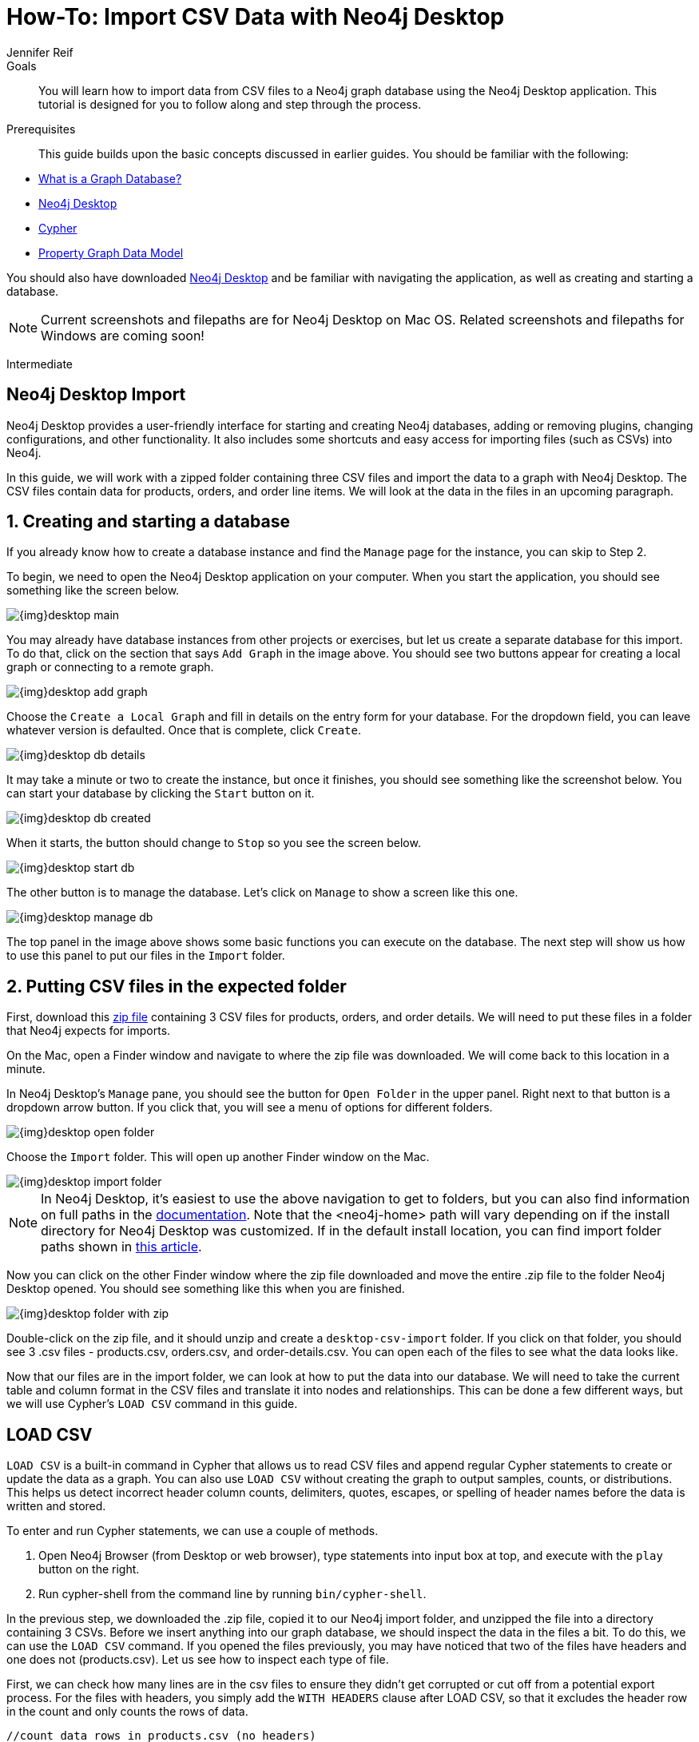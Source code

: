 = How-To: Import CSV Data with Neo4j Desktop
:level: Intermediate
:page-level: Intermediate
:author: Jennifer Reif
:category: import-export
:tags: data-import, import-csv, graph-import, desktop, load-csv, cypher
:description: You will learn how to import data from CSV files to a Neo4j graph database using the Neo4j Desktop application. This tutorial is designed for you to follow along and step through the process.
:page-pagination:
:page-comments:

.Goals
[abstract]
{description}

.Prerequisites
[abstract]
This guide builds upon the basic concepts discussed in earlier guides.
You should be familiar with the following:

* xref:graph-database.adoc[What is a Graph Database?]
* xref:neo4j-desktop.adoc[Neo4j Desktop]
* xref:cypher:index.adoc[Cypher]
* xref:guide-data-modeling.adoc[Property Graph Data Model]

You should also have downloaded link:https://neo4j.com/download/[Neo4j Desktop^] and be familiar with navigating the application, as well as creating and starting a database.

[NOTE]
--
Current screenshots and filepaths are for Neo4j Desktop on Mac OS.
Related screenshots and filepaths for Windows are coming soon!
--
[role=expertise {level}]
{level}

[#about-desktop-import]
== Neo4j Desktop Import

Neo4j Desktop provides a user-friendly interface for starting and creating Neo4j databases, adding or removing plugins, changing configurations, and other functionality.
It also includes some shortcuts and easy access for importing files (such as CSVs) into Neo4j.

In this guide, we will work with a zipped folder containing three CSV files and import the data to a graph with Neo4j Desktop.
The CSV files contain data for products, orders, and order line items.
We will look at the data in the files in an upcoming paragraph.

[#start-db]
== 1. Creating and starting a database

If you already know how to create a database instance and find the `Manage` page for the instance, you can skip to Step 2.

To begin, we need to open the Neo4j Desktop application on your computer.
When you start the application, you should see something like the screen below.

image::{img}desktop_main.jpg[role="popup-link"]

You may already have database instances from other projects or exercises, but let us create a separate database for this import.
To do that, click on the section that says `Add Graph` in the image above.
You should see two buttons appear for creating a local graph or connecting to a remote graph.

image::{img}desktop_add_graph.jpg[role="popup-link"]

Choose the `Create a Local Graph` and fill in details on the entry form for your database.
For the dropdown field, you can leave whatever version is defaulted.
Once that is complete, click `Create`.

image::{img}desktop_db_details.jpg[role="popup-link"]

It may take a minute or two to create the instance, but once it finishes, you should see something like the screenshot below.
You can start your database by clicking the `Start` button on it.

image::{img}desktop_db_created.jpg[role="popup-link"]

When it starts, the button should change to `Stop` so you see the screen below.

image::{img}desktop_start_db.jpg[role="popup-link"]

The other button is to manage the database.
Let's click on `Manage` to show a screen like this one.

image::{img}desktop_manage_db.jpg[role="popup-link"]

The top panel in the image above shows some basic functions you can execute on the database.
The next step will show us how to use this panel to put our files in the `Import` folder.

[#csv-location]
== 2. Putting CSV files in the expected folder

First, download this https://s3.amazonaws.com/dev.assets.neo4j.com/wp-content/uploads/desktop-csv-import.zip[zip file^] containing 3 CSV files for products, orders, and order details.
We will need to put these files in a folder that Neo4j expects for imports.

On the Mac, open a Finder window and navigate to where the zip file was downloaded.
We will come back to this location in a minute.

In Neo4j Desktop's `Manage` pane, you should see the button for `Open Folder` in the upper panel.
Right next to that button is a dropdown arrow button.
If you click that, you will see a menu of options for different folders.

image::{img}desktop_open_folder.jpg[role="popup-link"]

Choose the `Import` folder.
This will open up another Finder window on the Mac.

image::{img}desktop_import_folder.jpg[role="popup-link"]

[NOTE]
--
In Neo4j Desktop, it's easiest to use the above navigation to get to folders, but you can also find information on full paths in the link:/docs/operations-manual/current/configuration/file-locations/[documentation^].
Note that the <neo4j-home> path will vary depending on if the install directory for Neo4j Desktop was customized.
If in the default install location, you can find import folder paths shown in link:/developer/kb/import-csv-locations/[this article^].
--

Now you can click on the other Finder window where the zip file downloaded and move the entire .zip file to the folder Neo4j Desktop opened.
You should see something like this when you are finished.

image::{img}desktop_folder_with_zip.jpg[role="popup-link"]

Double-click on the zip file, and it should unzip and create a `desktop-csv-import` folder.
If you click on that folder, you should see 3 .csv files - products.csv, orders.csv, and order-details.csv.
You can open each of the files to see what the data looks like.

Now that our files are in the import folder, we can look at how to put the data into our database.
We will need to take the current table and column format in the CSV files and translate it into nodes and relationships.
This can be done a few different ways, but we will use Cypher's `LOAD CSV` command in this guide.

[#loadcsv-desktop]
== LOAD CSV

`LOAD CSV` is a built-in command in Cypher that allows us to read CSV files and append regular Cypher statements to create or update the data as a graph.
You can also use `LOAD CSV` without creating the graph to output samples, counts, or distributions.
This helps us detect incorrect header column counts, delimiters, quotes, escapes, or spelling of header names before the data is written and stored.

To enter and run Cypher statements, we can use a couple of methods.

1. Open Neo4j Browser (from Desktop or web browser), type statements into input box at top, and execute with the `play` button on the right.
2. Run cypher-shell from the command line by running `bin/cypher-shell`.

In the previous step, we downloaded the .zip file, copied it to our Neo4j import folder, and unzipped the file into a directory containing 3 CSVs.
Before we insert anything into our graph database, we should inspect the data in the files a bit.
To do this, we can use the `LOAD CSV` command.
If you opened the files previously, you may have noticed that two of the files have headers and one does not (products.csv).
Let us see how to inspect each type of file.

First, we can check how many lines are in the csv files to ensure they didn't get corrupted or cut off from a potential export process.
For the files with headers, you simply add the `WITH HEADERS` clause after LOAD CSV, so that it excludes the header row in the count and only counts the rows of data.

[source, cypher]
----
//count data rows in products.csv (no headers)
LOAD CSV FROM 'file:///desktop-csv-import/products.csv' AS row
RETURN count(row)

//count data rows in orders.csv (headers)
LOAD CSV WITH HEADERS FROM 'file:///desktop-csv-import/orders.csv' AS row
RETURN count(row)

//count data rows in order-details.csv (headers)
LOAD CSV WITH HEADERS FROM 'file:///desktop-csv-import/order-details.csv' AS row
RETURN count(row)
----

Running these commands should return the following counts:

* 77 rows for products.csv
* 830 rows for orders.csv
* 2155 rows for order-details.csv

[#inspect-files]
== View Data with LOAD CSV

Next, we can take a look at what the data looks like in the CSV files and how LOAD CSV sees it.
The only line we need to change from our Cypher above is the `RETURN` statement.
Since all of these files have a decent numbers of rows, we will use `LIMIT` to only get a sample.

[source, cypher]
----
//view data rows in products.csv
LOAD CSV FROM 'file:///desktop-csv-import/products.csv' AS row
RETURN row
LIMIT 3

//count data rows in orders.csv (headers)
LOAD CSV WITH HEADERS FROM 'file:///desktop-csv-import/orders.csv' AS row
RETURN row
LIMIT 5

//count data rows in order-details.csv (headers)
LOAD CSV WITH HEADERS FROM 'file:///desktop-csv-import/order-details.csv' AS row
RETURN row
LIMIT 8
----

.Results:
image:{img}desktop_import_inspect.jpg[role="popup-link"]

Notice that the orders.csv and the order-details.csv return in a different format from the products.csv.
This is because those files have headers, so the column names are returned with the values for those rows.
Since the products.csv does not have column names, then `LOAD CSV` just returns the plain data row from the file.

[#data-types]
== Data types

The `LOAD CSV` command reads all values as a string.
No matter how the value appears in a file, it will be loaded as a string with `LOAD CSV`.
So, before we import, we want to ensure we convert any values that are non-string.

There are a variety of conversion functions in Cypher.
The ones we will use for this exercise are as follows:

* *toInteger():* converts a value to an integer.
* *toFloat():* converts a value to a float (in this case, for monetary amounts).
* *datetime():* converts a value to a datetime.

We will look at the values in each CSV file to determine what needs to be converted.

.Products.csv
The values in the products.csv files are for product ID, product name, and unit cost.
Product ID looks like an integer value that increases with each row, so we can convert this to an integer using the `toInteger()` function in Cypher.
Product name can remain a string since it consists of characters.
The final column is the product unit cost.
Though the sample values from our inspection are all whole numbers, we know that monetary amounts often have decimal place values, so we will convert these values to floats using the `toFloat()` function.

We can see the Cypher to handle all of these conversions below; however, we are still not loading the values into Neo4j yet.
We are just viewing the CSV files with converted values.

[source, cypher]
----
LOAD CSV FROM 'file:///desktop-csv-import/products.csv' AS row
WITH toInteger(row[0]) AS productId, row[1] AS productName, toFloat(row[2]) AS unitCost
RETURN productId, productName, unitCost
LIMIT 3
----

image::{img}desktop_import_products_convert.jpg[role="popup-link"]

Note that we are using collection positions (row[0], row[1], row[2]) to refer to the columns in the row and improve readability by using aliases to reference them in the return.
In a file that has no headers, this is how to reference values in each position.

.Orders.csv
The values in the orders.csv (per the column names) are for orderID, orderDate, and shipCountry.
Again, we can evaluate the values and determine any conversions to apply.

OrderID looks like an integer, so we can convert that using the `toInteger()` function.
The orderDate column is certainly in a date format and will require us to format it using the `datetime()` function.
Finally, the shipCountry values are characters, so we can leave that as a string.

[NOTE]
--
If you are using a version of Neo4j prior to 3.4, the `datetime()` function will not be available.
That function was released in 3.4 and is supported from that version forward.
--

Just as we did with the last CSV file, let us look at the results of these conversions without importing the data.

[source, cypher]
----
LOAD CSV WITH HEADERS FROM 'file:///desktop-csv-import/orders.csv' AS row
WITH toInteger(row.orderID) AS orderId, datetime(replace(row.orderDate,' ','T')) AS orderDate, row.shipCountry AS country
RETURN orderId, orderDate, country
LIMIT 5
----

image::{img}desktop_import_orders_convert.jpg[role="popup-link"]

There was one tricky thing with this CSV in the `orderDate` column.
Neo4j's datetime uses the https://en.wikipedia.org/wiki/ISO_8601[ISO 8601^] format which uses the delimiter `T` between the date and time values.
The CSV file does not have the 'T' joining the date and time values but has a space between them instead.
We used the `replace()` function to change the space to the character 'T' and get the string into the expected format.
Then, we wrapped the `datetime()` function around that to convert the changed string to a datetime value.

.Order-details.csv
The values in the order-details.csv (from column names) are for productID, orderID, and quantity.
Let us look at which ones need to be converted.

Our product ID is also from our products.csv file, where we converted that value to an integer.
We will do the same here to ensure we match formats.
The order ID field contains values from our orders.csv file, so we will match our previous conversion and translate this field to an integer, as well.
The quantity field in this file is a numeric value.
We can convert this to an integer with the `toInteger()` function we have been using.

The results of these conversions are in the code below.
Remember that we still are not loading any data yet.

[source, cypher]
----
LOAD CSV WITH HEADERS FROM 'file:///desktop-csv-import/order-details.csv' AS row
WITH toInteger(row.productID) AS productId, toInteger(row.orderID) AS orderId, toInteger(row.quantity) AS quantityOrdered
RETURN productId, orderId, quantityOrdered
LIMIT 8
----

image::{img}desktop_import_details_convert.jpg[role="popup-link"]

[#loading-data]
== Loading the data!

Now that we have determined that the CSV file data looks ok, and we have verified how `LOAD CSV` sees the data and converted any non-string values, we are almost ready to create the data in our graph database!
To do that, we use Cypher statements alongside the `LOAD CSV` commands we used above.
The `LOAD CSV` will read the files, and the Cypher statements will create the data in our database.

=== Graph data model

An important step we need before writing Cypher statements, though, is to determine what the graph structure should look like once we import our file data.
After all, importing the data in the existing table and column data will not provide the value we want to achieve from a graph.
To utilize the graph database fully, we need a graph data model.

Though there are a variety ways to organize the products and orders in our files, we will save that for another guide and use the below version of the model for this exercise.

image::{img}desktop_import_data_model.jpg[role="popup-link"]

We have two nodes - one for a product and one for an order.
Each of those nodes have properties from our CSV files.
For the `Product`, we have ID, name, and unit cost.
For the `Order`, we have ID, date/time, and country where it is going.

The order-details.csv file defines the relationship between those two nodes.
That file has the product ID, the order ID it belongs to, and the quantity of the product on the order.
So, in our data model, this becomes our `CONTAINS` relationship between `Product` and `Order` nodes.
We also include a property of `quantityOrdered` on the relationship because the product quantity value only exists when a product is related to an order.

Now that we know the types of nodes and relationships we will have and the properties involved, we can construct the Cypher statements to create the data for this model.

=== Avoiding duplicates and increasing performance

One final thing we need to think about before we create data in the graph is ensuring values are unique and performance is efficient.
To handle this, we can use constraints.
Just as with other databases, constraints ensure data integrity criteria is not violated, while simultaneously indexing the property with the constraint for faster query performance.

There are cases for applying indexes to a database before any data and with existing data.
In this exercise, we will add two constraints before we create any data - one for `productId` and one for `orderId`.
This will ensure that, when we create a new node of each of those types or a relationship to connect them, we know the entities are unique and indexed.

Below is the Cypher for adding indexes.

[source, cypher]
----
CREATE CONSTRAINT ON (p:Product) ASSERT p.id IS UNIQUE;
CREATE CONSTRAINT ON (o:Order) ASSERT o.id IS UNIQUE;
----

[#write-statements]
== Cypher

Now we are ready to write the Cypher for creating the data in the graph!
We could use `CREATE` statements where we are sure that we will not have duplicate rows in our CSV file and use `MATCH` to find existing data for updates.
However, since it is hard to completely scrub all data and import perfectly clean data from any source, we will use `MERGE` statements to check if the data exists before inserting.
If the node or relationship exists, Cypher will match and return (without any writes), but if it does not exist, Cypher will insert it.
Using `MERGE` can have some performance overhead, but often it is the better approach to maintain high data integrity.

[NOTE]
--
*Why both constraints and MERGE?*
Using constraints is different from using MERGE.
Statements that create data in violation of the constraint will error, while statements that use `MERGE` will simply return existing values (no errors).
If we use both, we avoid terminating our load statements due to constraint violations, and we also ensure we don't accidentally create duplicates in adhoc queries.
--

.Products
To start, let us load the products into the graph.
We start with our `LOAD CSV` statement from above, then we add the Cypher to create the data from the CSV into our graph model.
We will use the `MERGE` statement to check if the `Product` already exists before we create it.
The properties will be set to the converted values we handled earlier in this guide.

[source, cypher]
----
LOAD CSV FROM 'file:///desktop-csv-import/products.csv' AS row
WITH toInteger(row[0]) AS productId, row[1] AS productName, toFloat(row[2]) AS unitCost
MERGE (p:Product {productId: productId})
  SET p.productName = productName, p.unitCost = unitCost
RETURN count(p)
----

If you run that statement, it will return the number of product nodes (`count(p)`) that were created in the database.
You can cross-check that number with the number of rows in the CSV file from earlier (77 rows in products.csv).
You can also run a validation query to return a sample of nodes and review that the properties look accurate.

[source, cypher]
----
//validate products loaded correctly
MATCH (p:Product)
RETURN p LIMIT 20
----

image::{img}desktop_import_verify_products.jpg[role="popup-link"]

.Orders
Next, we can load the orders.
Again, since we want to verify we do not create duplicate `Order` nodes, we can use the `MERGE` statement.
Just as with products, we start with the `LOAD CSV` command, then add Cypher statements and include our data conversions.

[source, cypher]
----
LOAD CSV WITH HEADERS FROM 'file:///desktop-csv-import/orders.csv' AS row
WITH toInteger(row.orderID) AS orderId, datetime(replace(row.orderDate,' ','T')) AS orderDate, row.shipCountry AS country
MERGE (o:Order {orderId: orderId})
  SET o.orderDateTime = orderDate, o.shipCountry = country
RETURN count(o)
----

We can also run a validation query, as before, to verify the graph data looks correct.

[source, cypher]
----
//validate orders loaded correctly
MATCH (o:Order)
RETURN o LIMIT 20
----

image::{img}desktop_import_verify_orders.jpg[role="popup-link"]

.Order-details
Last, but not least, we create the relationship between the products and the orders.
Since we expect all of our products and all of our orders to already exist in the graph (that data should have been loaded with the last two files), then we start with `MATCH` to find the existing `Product` and `Order` nodes.
Then, the `MERGE` statement will add the new relationship or match an existing one.

As we found when we ran a count on the order-details file above, there are 2,155 rows in the CSV.
While this is not a huge number for file imports, we decide to have Cypher periodically commit the data to the database to reduce the memory overhead of the transaction state.
For this, we can add the `USING PERIODIC COMMIT` clause before the `LOAD CSV` command.
The default value for periodic commit is 1,000, but for this exercise, we will ask Cypher to commit every *500 rows*.
You could decrease this number if you have a lot of memory already allocated to other tasks, or if it is limited.

[source, cypher]
----
USING PERIODIC COMMIT 500
LOAD CSV WITH HEADERS FROM 'file:///desktop-csv-import/order-details.csv' AS row
WITH toInteger(row.productID) AS productId, toInteger(row.orderID) AS orderId, toInteger(row.quantity) AS quantityOrdered
MATCH (p:Product {productId: productId})
MATCH (o:Order {orderId: orderId})
MERGE (o)-[rel:CONTAINS {quantityOrdered: quantityOrdered}]->(p)
RETURN count(rel)
----

Just as we did above, we can validate the data with the query below.

[source, cypher]
----
MATCH (o:Order)-[rel:CONTAINS]->(p:Product)
RETURN p, rel, o LIMIT 50
----

image::{img}desktop_import_verify_details.jpg[role="popup-link"]

[#import-wrapup]
== Wrapping up

Congratulations!
You have successfully loaded 3 CSV files into a Neo4j graph database using Neo4j Desktop!

The `LOAD CSV` functionality, coupled with Cypher, is exceptionally useful for getting data from files into a graph structure.
The best way to advance your skills in this area is to load a variety of files for various data sets and models.
Practice makes perfect!

.Increasing the challenge
If you work through this exercise again at a later time, feel free to increase the challenge by coming up with your own data model for these files or try to load some other CSV files to a graph.

If you have any questions or need assistance using `LOAD CSV`, reach out to us on the https://community.neo4j.com/[Community Site^]!

To learn more about `LOAD CSV` and its uses, check out our guide on link:/developer/guide-import-csv/[LOAD CSV].
